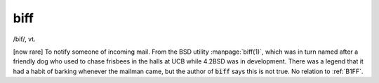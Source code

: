 .. _biff:

============================================================
biff
============================================================

/bif/, vt\.

[now rare] To notify someone of incoming mail.
From the BSD utility :manpage:`biff(1)`\, which was in turn named after a friendly dog who used to chase frisbees in the halls at UCB while 4.2BSD was in development.
There was a legend that it had a habit of barking whenever the mailman came, but the author of :code:`biff` says this is not true.
No relation to :ref:`B1FF`\.

